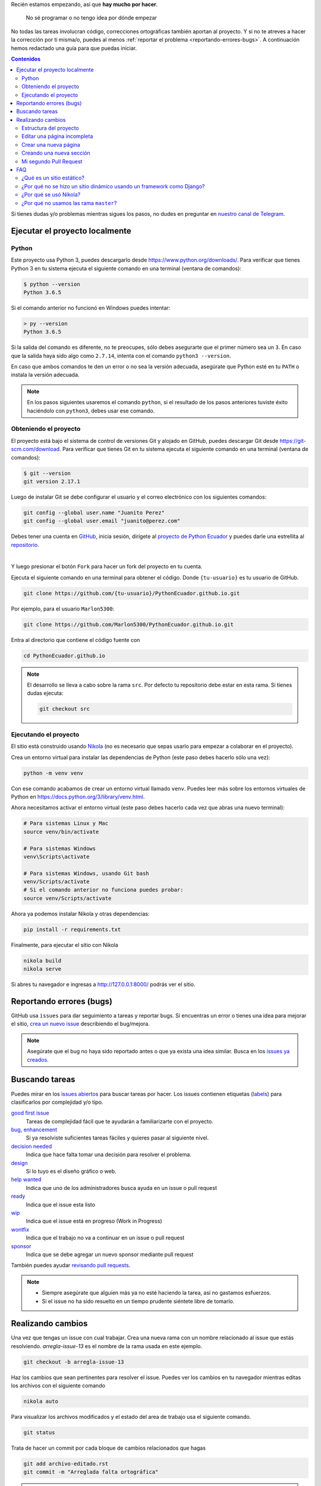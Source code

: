 .. title: Colaborar
.. slug: colaborar
.. tags:
.. category:
.. link:
.. description:
.. type: text
.. template: pagina.tmpl

Recién estamos empezando, así que **hay mucho por hacer**.

  No sé programar o no tengo idea por dónde empezar

No todas las tareas involucran código,
correcciones ortográficas también aportan al proyecto.
Y si no te atreves a hacer la corrección por ti misma/o,
puedes al menos :ref:`reportar el problema <reportando-errores-bugs>`.
A continuación hemos redactado una guía para que puedas iniciar.

.. contents:: Contenidos
   :depth: 2

Si tienes dudas y/o problemas mientras sigues los pasos,
no dudes en preguntar en `nuestro canal de Telegram <https://t.me/pythonecuador>`_.

Ejecutar el proyecto localmente
-------------------------------

Python
######

Este proyecto usa Python 3, puedes descargarlo desde https://www.python.org/downloads/.
Para verificar que tienes Python 3 en tu sistema ejecuta el siguiente comando en una terminal
(ventana de comandos):

.. code:: console

   $ python --version
   Python 3.6.5

Si el comando anterior no funcionó en Windows puedes intentar:

.. code:: console

   > py --version
   Python 3.6.5

Si la salida del comando es diferente, no te preocupes, sólo debes asegurarte que el primer número sea un ``3``.
En caso que la salida haya sido algo como ``2.7.14``, intenta con el comando ``python3 --version``.

En caso que ambos comandos te den un error o no sea la versión adecuada,
asegúrate que Python esté en tu ``PATH`` o instala la versión adecuada.

.. note::

   En los pasos siguientes usaremos el comando ``python``,
   si el resultado de los pasos anteriores tuviste éxito haciéndolo con ``python3``,
   debes usar ese comando.

Obteniendo el proyecto
######################

El proyecto está bajo el sistema de control de versiones Git y alojado en GitHub,
puedes descargar Git desde https://git-scm.com/download. Para verificar que tienes Git en tu sistema ejecuta el siguiente comando en una terminal
(ventana de comandos):

.. code:: bash

    $ git --version
    git version 2.17.1

Luego de instalar Git se debe configurar el usuario y el correo electrónico con
los siguientes comandos:

.. code:: bash

   git config --global user.name "Juanito Perez"
   git config --global user.email "juanito@perez.com"

Debes tener una cuenta en `GitHub <https://github.com/>`_, inicia sesión,
dirígete al `proyecto de Python Ecuador <https://github.com/PythonEcuador/PythonEcuador.github.io>`_
y puedes darle una estrellita al `repositorio <https://github.com/PythonEcuador/PythonEcuador.github.io>`__.

.. image:: /images/guias/colaborar/estrellita.png
   :align: center

|

Y luego presionar el botón ``Fork`` para hacer un fork del proyecto en tu cuenta.

.. image:: /images/guias/colaborar/fork.png
   :align: center

Ejecuta el siguiente comando en una terminal para obtener el código.
Donde ``{tu-usuario}`` es tu usuario de GitHub.

.. code:: bash

   git clone https://github.com/{tu-usuario}/PythonEcuador.github.io.git

Por ejemplo, para el usuario ``Marlon5300``:

.. code:: bash

   git clone https://github.com/Marlon5300/PythonEcuador.github.io.git

Entra al directorio que contiene el código fuente con

.. code:: bash

   cd PythonEcuador.github.io

.. note::

   El desarrollo se lleva a cabo sobre la rama ``src``.
   Por defecto tu repositorio debe estar en esta rama.
   Si tienes dudas ejecuta:

   .. code:: bash

      git checkout src

Ejecutando el proyecto
######################

El sitio está construido usando `Nikola <https://getnikola.com>`_
(no es necesario que sepas usarlo para empezar a colaborar en el proyecto).

Crea un entorno virtual para instalar las dependencias de Python
(este paso debes hacerlo sólo una vez):

.. code:: bash

   python -m venv venv

Con ese comando acabamos de crear un entorno virtual llamado ``venv``.
Puedes leer más sobre los entornos virtuales de Python en https://docs.python.org/3/library/venv.html.

Ahora necesitamos activar el entorno virtual
(este paso debes hacerlo cada vez que abras una nuevo terminal):

.. code:: bash

   # Para sistemas Linux y Mac
   source venv/bin/activate

   # Para sistemas Windows
   venv\Scripts\activate

   # Para sistemas Windows, usando Git bash
   venv/Scripts/activate 
   # Si el comando anterior no funciona puedes probar:
   source venv/Scripts/activate

Ahora ya podemos instalar Nikola y otras dependencias:

.. code:: bash

   pip install -r requirements.txt

Finalmente, para ejecutar el sitio con Nikola

.. code:: bash

   nikola build
   nikola serve

Si abres tu navegador e ingresas a http://127.0.0.1:8000/ podrás ver el sitio.

Reportando errores (bugs)
-------------------------

GitHub usa ``issues`` para dar seguimiento a tareas y reportar bugs.
Si encuentras un error o tienes una idea para mejorar el sitio,
`crea un nuevo issue <https://github.com/PythonEcuador/PythonEcuador.github.io/issues/new/choose>`_
describiendo el bug/mejora.

.. note::

  Asegúrate que el bug no haya sido reportado antes o que ya exista una idea similar.
  Busca en los `issues ya creados <https://github.com/PythonEcuador/PythonEcuador.github.io/issues>`_.

Buscando tareas
---------------

Puedes mirar en los `issues abiertos <https://github.com/PythonEcuador/PythonEcuador.github.io/issues>`_
para buscar tareas por hacer.
Los issues contienen etiquetas (`labels <https://github.com/PythonEcuador/PythonEcuador.github.io/labels>`_)
para clasificarlos por complejidad y/o tipo.

`good first issue`_
  Tareas de complejidad fácil que te ayudarán a familiarizarte con el proyecto.
`bug`_, `enhancement`_
  Si ya resolviste suficientes tareas fáciles y quieres pasar al siguiente nivel.
`decision needed`_
  Indica que hace falta tomar una decisión para resolver el problema.
`design`_
  Si lo tuyo es el diseño gráfico o web.
`help wanted`_
  Indica que uno de los administradores busca ayuda en un issue o pull request
`ready`_
  Indica que el issue esta listo
`wip`_
    Indica que el issue está en progreso (Work in Progress)
`wontfix`_
    Indica que el trabajo no va a continuar en un issue o pull request
`sponsor`_
    Indica que se debe agregar un nuevo sponsor mediante pull request

.. _good first issue: https://github.com/PythonEcuador/PythonEcuador.github.io/labels/good%20first%20issue
.. _bug: https://github.com/PythonEcuador/PythonEcuador.github.io/labels/bug
.. _enhancement: https://github.com/PythonEcuador/PythonEcuador.github.io/labels/enhancement
.. _design: https://github.com/PythonEcuador/PythonEcuador.github.io/labels/design
.. _decision needed: https://github.com/PythonEcuador/PythonEcuador.github.io/labels/decision%20needed
.. _help wanted: https://github.com/PythonEcuador/PythonEcuador.github.io/labels/help%20wanted
.. _ready: https://github.com/PythonEcuador/PythonEcuador.github.io/labels/ready
.. _wip: https://github.com/PythonEcuador/PythonEcuador.github.io/labels/wip
.. _wontfix: https://github.com/PythonEcuador/PythonEcuador.github.io/labels/wontfix
.. _sponsor: https://github.com/PythonEcuador/PythonEcuador.github.io/labels/sponsor

También puedes ayudar `revisando pull requests <https://github.com/PythonEcuador/PythonEcuador.github.io/pulls>`_.

.. note::

  - Siempre asegúrate que alguien más ya no esté haciendo la tarea, así no gastamos esfuerzos.
  - Si el issue no ha sido resuelto en un tiempo prudente siéntete libre de tomarlo.


Realizando cambios
------------------

Una vez que tengas un issue con cual trabajar.
Crea una nueva rama con un nombre relacionado al issue que estás resolviendo.
`arregla-issue-13` es el nombre de la rama usada en este ejemplo.

.. code:: bash

   git checkout -b arregla-issue-13

Haz los cambios que sean pertinentes para resolver el issue.
Puedes ver los cambios en tu navegador mientras editas los archivos con el siguiente comando

.. code:: bash

   nikola auto

Para visualizar los archivos modificados y el estado del area de trabajo usa el siguiente comando.

.. code:: bash

   git status

Trata de hacer un commit por cada bloque de cambios relacionados que hagas

.. code:: bash

   git add archivo-editado.rst
   git commit -m "Arreglada falta ortográfica"

.. tip::

   En caso de redactar textos largos o simplemente necesitar una revisión ortográfica puedes utilizar la herramienta `LanguageTool <https://languagetool.org/>`_.

Una vez que hayas hechos todos los cambios necesarios, súbelos a tu fork

.. code:: bash

   git push -u origin arregla-issue-13

Dirígete a la `página del proyecto <https://github.com/PythonEcuador/PythonEcuador.github.io>`_
y verás un mensaje sugiriéndote hacer un pull request (PR).
En la descripción del PR describe brevemente los cambios que hiciste, no olvidar poner ``Close #n``, donde ``n`` es el número del issue que estás resolviendo.

Espera a que un miembro de la comunidad revise tu PR,
si son necesarios más cambios, los puedes hacer en la misma rama
y repetir el proceso de agregar más commits.

.. code:: bash

   git add archivo-editado.rst
   git commit -m "Más cambios"

Una vez que ya los tengas listos, vuelve a subirlos

.. code:: bash

   git push

.. note::

   Tus cambios serán actualizados en el PR que ya abriste inicialmente.
   Así que no es necesario que vuelvas a abrir otro.

Si no son necesarios más cambios y tu PR es aprobada,
sólo debes esperar a que un miembro de la comunidad haga un merge.

Estructura del proyecto
#######################

files/
  Archivos generales del sitio
pages/
  Aquí están todas las páginas del sitio
posts/
  Posts del sitio
themes/custom/
  Tema personalizado del sitio
themes/custom/assets/
  JavaScript, CSS, etc
themes/custom/templates/
  Aquí están los templates; son archivos parecidos a html reutilizables
conf.py
  En este archivo están las configuraciones del sitio

Editar una página incompleta
############################

Si te topaste con una página con el título *¡Esta sección necesita de tu ayuda!*,
para empezar a editarla debes localizar la página (se encuentran en el directorio ``pages/``)
cada archivo corresponde a la URL de la página, por ejemplo si la página es ``www.python.ec/eventos``
el archivo a editar se encontrará en ``pages/eventos.rst``.
Los archivos están escritos en `reStructuredText <http://www.sphinx-doc.org/en/master/usage/restructuredtext/basics.html>`_. Tenemos un `minitutorial de reStructuredText <link://filename/pages/guias/rst.rst>`_ que puedes seguir `aquí <link://filename/pages/guias/rst.rst>`_.

  ¡Pero ahí no está toda la página que vi en el navegador!

Ya vamos a esa parte.

Como podrás notar, al principio del archivo, se encuentran metadatos. Como:

- ``title``: El título de la página
- ``slug``: El path del URL
- ``template``: El template a ser usado para la página

Existen otros, pero esos son los más relevantes, sobre todo el de template.
Por defecto estará en ``ayuda.tmpl``, tu primer paso será cambiarlo por ``pagina.tmpl``.
Estos templates contienen el contenido base de la página (se encuentran en ``themes/custom/templates/``).
Y los archivos ``.rst`` sólo contienen el texto principal.

Ahora sólo necesitas editar el archivo ``.rst`` ¡y listo!

Crear una nueva página
######################

Pronto

Creando una nueva sección
#########################

Pronto

Mi segundo Pull Request
#######################

¿Ya por el segundo? ¡Felicitaciones!
Antes de enviar tu segundo pull request,
debes hacer un par de pasos para igualar tu fork con los últimos cambios del repositorio.

.. note::

   Asegúrate de repetir este proceso antes de tomar una nueva tarea.

Primero debemos cambiarnos nuevamente a la rama principal (``src``).


.. code:: bash

   git checkout src

Asegúrate que no tengas cambios residuales de tu anterior PR
antes de proceder con los siguientes pasos
(puedes usar ``git status`` para comprobarlo).

Necesitaremos hacerle saber a git del repo principal con el siguiente comando.

.. code:: bash

   git remote add upstream https://github.com/PythonEcuador/PythonEcuador.github.io.git

Podemos comprobar que se añadio el repo principal con:

.. code:: bash

   git remote -v

|

.. image:: /images/guias/colaborar/listar_remotos.png
   :align: center

Ahora ya podemos bajarnos los últimos cambios del repo principal.

.. code:: bash

   git pull upstream src

|

.. image:: /images/guias/colaborar/pull_upstream.png
   :align: center

Y los subimos a nuestro fork

.. code:: bash

   git push origin src

|

.. image:: /images/guias/colaborar/push_origin_src.png
   :align: center

Ahora si, puedes seguir los pasos indicados :ref:`arriba <realizando-cambios>`
para continuar con tu próximo pull request.

FAQ
---

¿Qué es un sitio estático?
##########################

Es un sitio con contenido que nunca cambia,
a diferencia de un sitio dinámico dónde el contenido cambia con interacciones de los usuarios.

¿Por qué no se hizo un sitio dinámico usando un framework como Django?
######################################################################

Un sitio estático no requiere de un servidor ni de mucho esfuerzo para desplegar.
Puede ser alojado en GitHub Pages sin ningún costo.
Es totalmente escalable y configurable.

¿Por qué se usó Nikola?
#######################

Se hizo una pequeña votación antes de empezar con el desarrollo del sitio en
`#2 <https://github.com/PythonEcuador/PythonEcuador.github.io/issues/2>`__.

¿Por qué no usamos las rama ``master``?
#######################################

El sitio está alojado en GitHub Pages,
por lo que se requiere que en la rama ``master``
estén los archivos finales a ser servidos (los archivos ``html`` resultado de hacer ``nikola build``).
Por ello el desarrollo con los archivos ``rst`` se lleva a cabo en la rama ``src``,
y los archivos *compilados* se encuentran en ``master``.
